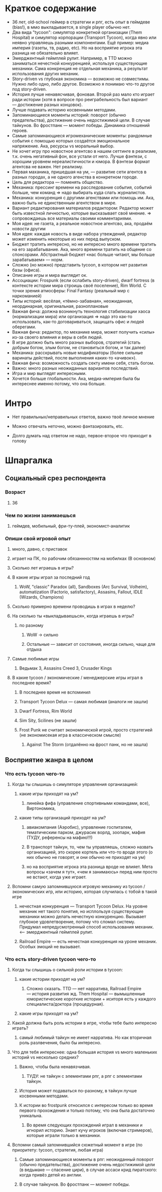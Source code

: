 * Краткое содержание
- 36 лет, old-school геймер в стратегии и рпг, есть опыт в геймдеве (bias!), в ммо выкладывается, в single player обычно нет.
- Два вида "tycoon": симулятор конкретной организации (Them Hospital) и симулятор корпорации (Transport Tycoon), когда явно или неявно управляешь разными компонентами. Ещё пример: медиа империя (газеты, тв, радио, etc). Но на восприятие игрока эта разница не обязательно влияет.
- Эмерджентный геймплей рулит. Например, в TTD можно заниматься нечестной конкуренцией, используя существующие механики. Сама конкренция не отдельная механика, а результат использования других механик.
- Story-driven vs глубокая экономика — возможно не совместимы. Нужно либо одно, либо другое. Возможно я понимаю что-то другое под story-driven.
- История лучше ненавясчивая, фоновая. Второй раз мало кто играет ради истории (хотя в вопросе про реиграбельность был вариант — достижение разных концовок).
- Лучше подавать историю косвенными методами.
- Запоминающиеся моменты историй:  поворот (обычно предательства), достижение очень недостижимой цели. В случае тайкунов. Во фростпанк — момент победы. Динамика отношений героев.
- Самые запоминающиеся игромеханические моменты: рандомные события с помощью которых создаётся эмоциональное напряжение. Ака, ресурсы vs моральный выбор.
- Не хочет игру про новостное агентсво в нашем сеттинге в реализме, т.к. очень негативный фон, все устали от него. Лучше фэнтези, с хорошим уровнем нереалистичности и юмора. В фэнтези формат агентсва не важен. Нет реализму.
- Первая маханика, пришедшая на ум, — развитие сети агентсв в разных городах, а не одного агенства в конкретном городе.
- Цель для редактора — поменять общество.
- Механика: прессинг времени на расследование события, событий больше, чем команд => надо выбирать куда слать журналистов.
- Механика: конкуренция с другими агенствами или помощь им. Ака, важно быть не единственным агентством в мире.
- Вариант редактирования материалов редактором: Редактор может быть известной личностью, которые высказывает своё мнение. => сопровождаешь все материалы своими комментариями.
- Моя идея: не газета, а реальное новостное агентсво, ака, продаём новости другим
- Моя идея: каждая новость в виде набора утвеждений, редактор может изменить некоторые из них перед выпуском.
- Бюджет тратить интересно, но не интересно много времени тратить на его зарабатывание. Ака, много времени тратить на общение со спонсорами. Абстрактный бюджет «нас больше читают, мы больше зарабатываем» — норм.
- Сложно (но можно) представить tycoon, в котором нет развития базы (офиса).
- Описание игры и мира выглядит ок.
- Ассоциации: Frospunk (если ослабить story-driven), dwarf fortress (в контексте истории мира строишь своё поселение), Rim World. С точки зрения атмосферы: Final Fantasy (реальный мир с наркоманией)
- Типы историй: весёлая, «тёмно-забавная», неожиданная, неординарная, оригинальная, разноплановые
- Важная фича: должна возникнуть технология стабилизации хаоса (нормализации мира) или организация => надо это как-то использовать, как-то договариваться, защищать офис и людей оберегами.
- Важная фича: редактор, по механике мира, может получить «силы» из-за своего влияния и веры в себя людей.
- В игре должно быть много разных выборов, стратегий (стать добрым богом, злым богом, не становиться богом, и так далее)
- Механика: расскрывать новые модификаторы (более сильные варинаты действий, после выполнения каких-то «ачивок»).
- Важная фича: возможность создать секту имени себя, стать богом.
- Важно: много разных неожиданных вариантов последствий.
- Игра и мир выглядят интересными.
- Хочется больше глобальности. Ака, медиа-империя была бы интереснее именно потому, что она больше.
* Интро

- Нет правильных/неправильных ответов, важно твоё личное мнение

- Можно отвечать неточно, можно фантазировать, etc.

- Долго думать над ответом не надо, первое-второе что приходит в голову

* Шпаргалка

** Социальный срез респондента

*** Возраст

**** 36

*** Чем по жизни занимаешься

**** геймдев, мобильный, фри-ту-плей, экономист-аналитик

*** Опиши свой игровой опыт

***** много, давно, с приставок

***** играет на ПК, по рабочим обязаннностям на мобилках (В основном)

**** Сколько лет играешь в игры?

**** В какие игры играл за последний год

***** WoW, "classic" Paradox (all), Sandboxes (Arc Survival, Volheim), automatization (Factorio, satisfactory), Assasins, Fallout, IDLE (Wizards, Champions)

**** Сколько примерно времени проводишь в играх в неделю?

**** На сколько ты «выкладываешься», когда играешь в игры?

***** по разному

****** WoW → сильно

****** Остальные — зависит от состояния, иногда сильно, чаще для отдыха

**** Самые любимые игры

***** Ведьмак 3, Assasins Creed 3, Crusader Kings

**** В какие tycoon / экономические / менеджерские игры играл в последнее время?

***** В последнее время не вспоминил

***** Transport Tycoon Delux — самая любимая (аналоги не зашли)

***** Dwarf Fortress, Rim World

***** Sim Sity, Scilines (не зашли)

***** Frost Punk не считает экономической игрой, просто стратегией (не экономисекая игра в классическом смысле)

****** Against The Storm (отдалённо на фрост панк, но не зашла)

** Восприятие жанра в целом

*** Что есть tycoon чего-то

**** Когда ты слышишь о симуляторе управления организацией:

***** какие игры приходят на ум?

****** линейка фифа (управление спортивными командами, все), Виртономика,
***** какие типы организаций приходят на ум?
****** авиакомпания (Аэробис), управление госпиталем, тематическим парком, джурасик ворлд, зоопарк, мафия (ТУДУ, референсы на мафию!!!)
****** В транспорт тайкун, то, чем ты управляешь, сложно назвать организацией, это скорее кортель или что-то вроде этого (о них обычно не говорят, и они обычно не приходят на ум)
****** но на восприятие игрока эта разница вроде не влияет. Мета вопросы «зачем я тут», «чем я занимаюсь» перед ним просто не встают, когда уже играет.

**** Вспомни самую запомнившуюся игровую механику из tycoon / экономических игр, или историю, которая случилась с тобой в такой игре

***** нечестная конкуренция — Transport Tycoon Delux. На уровне механик нет такого понятия, но исплользуя существующие механики можно делать нечестную конкуренцию. Вызывает глубокое удовлетворение, потому что сломал систему. Придумал непредусмотренный способ использования механик. <--- эмерджентный геймплей рулит.

***** Railroad Empire — есть нечестная конкуренция на уроне механик. Особых эмоций не вызывает.

*** Что есть story-driven tycoon чего-то

**** Когда ты слышишь о сильной роли истории в tycoon:

***** какие истории приходят на ум?

****** Сложно сказать. TTD — нет нарратива, Railroad Empire — история развития жд. Them Hospital — вымышленные юмористические короткие истории + иситоря есть у каждого специалиста/доктора (процедурная).

***** какие игры приходят на ум?

**** Какой должна быть роль истории в игре, чтобы тебе было интересно играть?

***** самый любимый тайкун не имеет нарратива. Но как вторичная роль разлвечения, было бы интересно.

**** Что для тебя интереснее: одна большая история vs много маленьких историй vs несколько средних?

***** Важно, чтобы была ненавязчивая.

****** ТУДУ: не тайкун с элементами рпг, а рпг с элементами тайкун.

***** История может подаваться по-разному, в тайкун лучше косвенными методами.

***** К истории во frostpunk относился с интересом только во время первого прохождения и только потому, что она была достаточно уникальна.

****** Во время следующих прохождений играл в механики и игнорил историю. Знает кучу игроков (включая стримеров), которые играли только в механики.

**** Вспомни самый запомнившийся сюжетный момент в игре (по приоритету: tycoon, стратегия, любая игра)

***** Самые запоминающиеся моменты в рпг: неожиданный поворот (обычно предательства), достижение очень недостижимой цели (в ведьмаке — спасение цири), в случае ассаси крид пиратского: когда привёз детей из англии.

***** В случае тайкунов. Во фростпанк — момент победы.

***** Dragon Commander: в мете много историй рассказывается, много точеку выбора. Было много интересных моментов. Каждая фракция сватает свою принцессу.

***** Старкрафт: взаимоотношения героев

**** Вспомни самый запомнившийся момент вызванный механиками в игре (по приоритету: tycoon, стратегия, любая игра)

***** рандомные события с помощью которых создаётся эмоциональное напряжение. Во фростпанк, например, «семья просит помощи у игрока в жизненной ситуации, но для этого надо что-то построить/исследовать».

** Восприятие игры до описания механик и мира

*** Если мы делаем игру про новостное агенство в современном мире:

**** Агентво должно быть: газетой, ТВ новостями, новостным порталом, youtube каналом, каналом в telegram, ещё чем-то?

****** Как для игрока, интереснее было бы, если бы это было не в нашем времени и не в нашем вселенной. В наше время у новостных агентств крайне негативный фон (все врут, все продажные).

******* А если «Игра про то как сделать непродажное честное агентсво»? — сложно представить непродажное честное агентсво. Ака, НЕРЕАЛИСТИЧНО. => нужен уровень нереалистичности не только в агентве, но и в мире.

****** Если брать «фэнтези», то не особо важен формат, подошло бы что угодно, главное чтобы было весело. Нужен юмор. Серьёзное не хочет, устал и не хочет серьёзного (устал от треша в новостях).

***** В чём отличия между двумя-тремя выбранными вариантами?

**** В игру про что из этого тебе было бы играть

***** интереснее всего

***** наименее интересно

*** Если бы ты играл за главного редактора газеты / сайта

**** Что бы ты считал достижением выиграв/пройдя такую игру?

***** Развитие: малая газета в одном городе, после разивия продаёшь и открываешь новую газету, которая выходит в нескольких городах, её продаёшь и дальше выходишь. В итоге становишься консорциумом, которые не ограничен только газетами. TTD, только над газетами.

***** Как главный редактор: склонить общество к какой-то позиции по какому-то важному вопросу.

**** Какие решения, как главный редактор, ты бы принимал?

***** поиск и отбор персонала, экономическое управление инфраструктурой организации (офис), редактирование материалов, отправка за материалом (за конкретными историями) — выбирать куда из 10 точек отправить 2 бригады (менеджмент внимания газеты), способы нечестной конкуренции (есть другие агентства, надо с ними разбираться) и честной: договариваться с союзниками, саботировать конкурентов.

**** Как ты видишь подготовку выпуска новостей (газеты, портала или чего там выберет респондент)

***** решаем за какими историями идём, приносят репортажи

***** решаем сохранять инфу в том виде, в котором её принесли, или вносить правки

****** Допустим принесли неинтересную новость, надо «раздуть её»

****** Или команда не разделяет редакционную политику и заложили в материал левые смыслы

***** Редактор может быть известной личностью, которые высказывает своё мнение. => сопровождаешь все материалы своими комментариями. Можно добавить коммент, который дискретидирует материал.

***** !!! Идея: не газета, а реальное новостное агентсво, ака, продаём новости другим.

***** !!! Идея: каждая новость в виде набора утвеждений, редактор может изменить некоторые из них перед выпуском.
**** Какие штуки тебе надо было бы балансировать, чтобы управалять Х?
***** Поиск крутых спецов
***** Большой вопрос с бюджетом: сложно представить без управление бюджетом, а заниматься им не хочется.
***** Столы в офис покупать достаточно интересно. Не интересно зарабатывать деньги газетой (не хочется общаться со спонсорами).
***** В идеале было бы иметь поток денег, откуда они берутся пофигу, вдаваться в детали не хочется. Но он может зависеть от действий.
***** Инвестировать деньги в дело — норм, было бы интересно: персонал, инфраструктура, серый бюджет.
**** На сколько было бы важно наличие управления инфраструктурой?
***** сложно представить тайкун, в котором этого нет.
***** но может представить.

** Описание игры и мира

- Наше время, начинает проявляться паранормальщина, за паранормальные способности обычно плата выше, чем за преимущества, общество и институты шатаются (ака 90-ые)

- Паранормальщина: мир слабых героев, артефакты дают небольшие силы, но влияют на ментальное и физическое здоровье, чем больше люди верят во что-то, тем оно сильнее

- Референсы: X-Files, American Gods, Marvel's Netflix television series, Gotham TV series, Happy!

- Главный цикл: ->investigate->publish->adapt->

- Механики: отправляешь репортёров на задания за исторями (артефактами, компроматом, новыми сотрудниками), выбираешь о чём и как рассказывать в новостях, изменяешь мнение общества о разных штуках, популярность газеты в разных районах города, отношение корпораций к газете, страдаешь от последствий всего этого.

** Восприятие игры после описания механик и мира

*** Что из описания выглядит для тебя не ясно или не интересно?

**** всё ок

*** Что я забыл упомянуть, что могло бы сделать игру или мир интереснее?

**** если говорить про тайкуны, то важной составляющией являеться экономика, цель — заработать миллиард-миллиардов. Если экономики нет, то зачем в неё играть. Нужна понятная цель для главного персонажа (но пока в этом плане очень обще звучит).

**** Захват популярности не тянет на экономику (это пока тянет на эрзац экономику). Это как ты зарабатывааешь ,как ты тратишь, тогда это игра в экономику.

**** Не получается представить игру и с нарративом (story-driven) и с экономикой. На уровне ощущений.

*** Какие похожие игры приходят тебя на ум?

**** Frospunk (если ослабить story-driven), dwarf fortress (в контексте истории мира строишь своё поселение), Rim World (то же самое).

**** С точки зрения атмосферы: Final Fantasy (реальный мир с наркоманией).

*** Предложи пару интересных заголовков для репортажей в такой игре

**** Культ призыва демонов угрожает городу

**** Движение всеобщего блага организовало «утопию» на острове

**** Клуб путешественников во времени принёс очередные артефакты/питомцев из эпохи динозавров

*** Перечисли качества истории/историй для такой игры короткими определениями (весёлая, реалистичная, быстрая, глубокая, etc)

**** весёлая, «тёмно-забавная», неожиданная, неординарная, оригинальная, разноплановые

*** Какие особенные (специфические) решения тебе бы пришлось принимать, будучи редактором в таком мире?

**** должна возникнуть технология стабилизации хаоса (нормализации мира) или организация => надо это как-то использовать, как-то договариваться, защищать офис и людей оберегами.

**** есть широкие возможности двигаться к своей цели (свой культ, государство, стать богом). !!! Стать богом для редактора — норм. => Больше выбора неординарных целей.

*** Как твои решения как редактора влияли бы на

**** внешний мир

***** не видит ограничений

**** организацию

*** Как бы проходил твой «игровой день»?

*** Что должно меняться между подходами к игре / сессиями, что бы ты хотел возвращаться и начинать игру сначала?

**** 1. В игре должно быть много разных выборов (стать добрым богом, злым богом, не становиться богом, и так далее)

**** 2. Перед игроком ставятся разные цели

**** 3. Расскрывать новые модификаторы (более сильные варинаты действий, которые он до этого делал, либо открываются новые варианты взаимодействия с миром).

*** Никогда не делайте в этой игре вот так...

**** полные реализм

**** не упоминать реальные личности, государства, религии

**** не пытаться сделать И экономику И историю (на его взгляд будет плохо)

*** Чисто ради меня, сделайте в этой игре вот эту крутую штуку...

**** возможность создать секту меня, которая сделает меня богом

*** Чисто ради меня, сделайте вот такую историю...

**** Очень сложный вопрос.

*** Я бы купил эту игру, если бы в ней было...

**** была возможность сделать себя богом

**** много разных неожиданных варинтов того, что получится в итоге

*** Я бы решил попробовать демо / спиратить, если бы в ней было...

**** Попробовал бы потому, что она и так необычная.

**** Смотрел бы на ревью и описания.

** Ретроспективные вопросы

*** Сложившаяся картина игры выглядит интересной для тебя?

**** выглядит интересной

*** Было бы интересно узнать больше о мире игры?

**** да, было бы интересно

**** в любом виде

*** У тебя есть знакомые, которым ты бы порекомендовал такую игру?

**** да

*** Если бы ты играл в игру совместно с кем-то

***** не представляет как в такую игру можно играть совместно

**** Кто бы это мог быть?

**** Какую роль бы ты ему/ей дал?

**** Как бы вы взаимодействовали?

***** Был бы такой же редактор, как и игок, надо было бы вместе идти к одной цели

***** PVP не хочет.

*** Любые твои соображения после разговора

**** Pathfinder кингмейке 2, только без базового геймплея (не бегаешь с пати)

**** Медиа имерия была бы интереснее, потому что она более глобальная, больше масштаб влияния.
